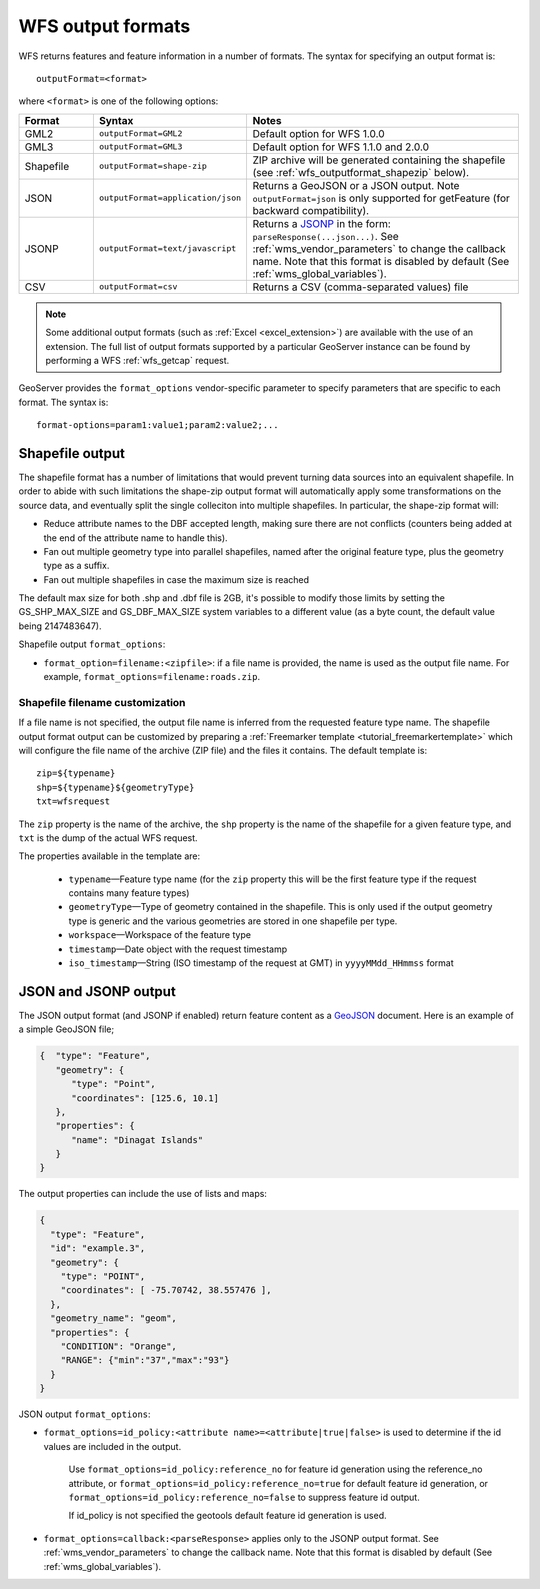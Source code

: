 .. _wfs_output_formats:


WFS output formats
==================

WFS returns features and feature information in a number of formats. The syntax for specifying an output format is::

   outputFormat=<format>

where ``<format>`` is one of the following options:

.. list-table::
   :widths: 15 30 55
   :header-rows: 1
   
   * - Format
     - Syntax
     - Notes
   * - GML2
     - ``outputFormat=GML2``
     - Default option for WFS 1.0.0
   * - GML3
     - ``outputFormat=GML3``
     - Default option for WFS 1.1.0 and 2.0.0
   * - Shapefile
     - ``outputFormat=shape-zip``
     - ZIP archive will be generated containing the shapefile (see :ref:`wfs_outputformat_shapezip` below).
   * - JSON
     - ``outputFormat=application/json``
     - Returns a GeoJSON or a JSON output. Note ``outputFormat=json`` is only supported for getFeature (for backward compatibility).
   * - JSONP
     - ``outputFormat=text/javascript``
     - Returns a `JSONP <http://en.wikipedia.org/wiki/JSONP>`_ in the form: ``parseResponse(...json...)``. See :ref:`wms_vendor_parameters` to change the callback name. Note that this format is disabled by default (See :ref:`wms_global_variables`).
   * - CSV
     - ``outputFormat=csv``
     - Returns a CSV (comma-separated values) file

.. note:: Some additional output formats (such as :ref:`Excel <excel_extension>`) are available with the use of an extension. The full list of output formats supported by a particular GeoServer instance can be found by performing a WFS :ref:`wfs_getcap` request.

GeoServer provides the ``format_options`` vendor-specific parameter to specify parameters that are specific to each format. The syntax is:

::

    format-options=param1:value1;param2:value2;...

.. _wfs_outputformat_shapezip:

Shapefile output
----------------

The shapefile format has a number of limitations that would prevent turning data sources into an equivalent shapefile. In order to abide with such limitations
the shape-zip output format will automatically apply some transformations on the source data, and eventually split the single colleciton into multiple
shapefiles. In particular, the shape-zip format will:

* Reduce attribute names to the DBF accepted length, making sure there are not conflicts (counters being added at the end of the attribute name to handle this).
* Fan out multiple geometry type into parallel shapefiles, named after the original feature type, plus the geometry type as a suffix.
* Fan out multiple shapefiles in case the maximum size is reached

The default max size for both .shp and .dbf file is 2GB, it's possible to modify those limits by setting the GS_SHP_MAX_SIZE and 
GS_DBF_MAX_SIZE system variables to a different value (as a byte count, the default value being 2147483647).

Shapefile output ``format_options``:

* ``format_option=filename:<zipfile>``: if a file name is provided, the name is used as the output file name. For example, ``format_options=filename:roads.zip``.

Shapefile filename customization
^^^^^^^^^^^^^^^^^^^^^^^^^^^^^^^^

If a file name is not specified, the output file name is inferred from the requested feature type name. The shapefile output format output can be customized by preparing a :ref:`Freemarker template <tutorial_freemarkertemplate>` which will configure the file name of the archive (ZIP file) and the files it contains. The default template is:

::

  zip=${typename}
  shp=${typename}${geometryType}
  txt=wfsrequest

The ``zip`` property is the name of the archive, the ``shp`` property is the name of the shapefile for a given feature type, and ``txt`` is the dump of the actual WFS request.

The properties available in the template are:
  
  * ``typename``—Feature type name (for the ``zip`` property this will be the first feature type if the request contains many feature types)
  * ``geometryType``—Type of geometry contained in the shapefile. This is only used if the output geometry type is generic and the various geometries are stored in one shapefile per type.
  * ``workspace``—Workspace of the feature type
  * ``timestamp``—Date object with the request timestamp
  * ``iso_timestamp``—String (ISO timestamp of the request at GMT) in ``yyyyMMdd_HHmmss`` format
  
JSON and JSONP output
---------------------

The JSON output format (and JSONP if enabled) return feature content as a `GeoJSON <http://geojson.org/>`__ document.  Here is an example of a simple GeoJSON file;

.. code-block:: json

   {  "type": "Feature",
      "geometry": {
         "type": "Point",
         "coordinates": [125.6, 10.1]
      },
      "properties": {
         "name": "Dinagat Islands"
      }
   }

The output properties can include the use of lists and maps:

.. code-block:: json

    {
      "type": "Feature",
      "id": "example.3",
      "geometry": {
        "type": "POINT",
        "coordinates": [ -75.70742, 38.557476 ],
      },
      "geometry_name": "geom",
      "properties": {
        "CONDITION": "Orange",
        "RANGE": {"min":"37","max":"93"}
      }
    }

JSON output ``format_options``:

* ``format_options=id_policy:<attribute name>=<attribute|true|false>`` is used to determine if the id values are included in the output.
   
   Use ``format_options=id_policy:reference_no`` for feature id generation using the reference_no attribute, or ``format_options=id_policy:reference_no=true`` for default feature id generation, or ``format_options=id_policy:reference_no=false`` to suppress feature id output.
   
   If id_policy is not specified the geotools default feature id generation is used.

* ``format_options=callback:<parseResponse>`` applies only to the JSONP output format. See :ref:`wms_vendor_parameters` to change the callback name. Note that this format is disabled by default (See :ref:`wms_global_variables`).
